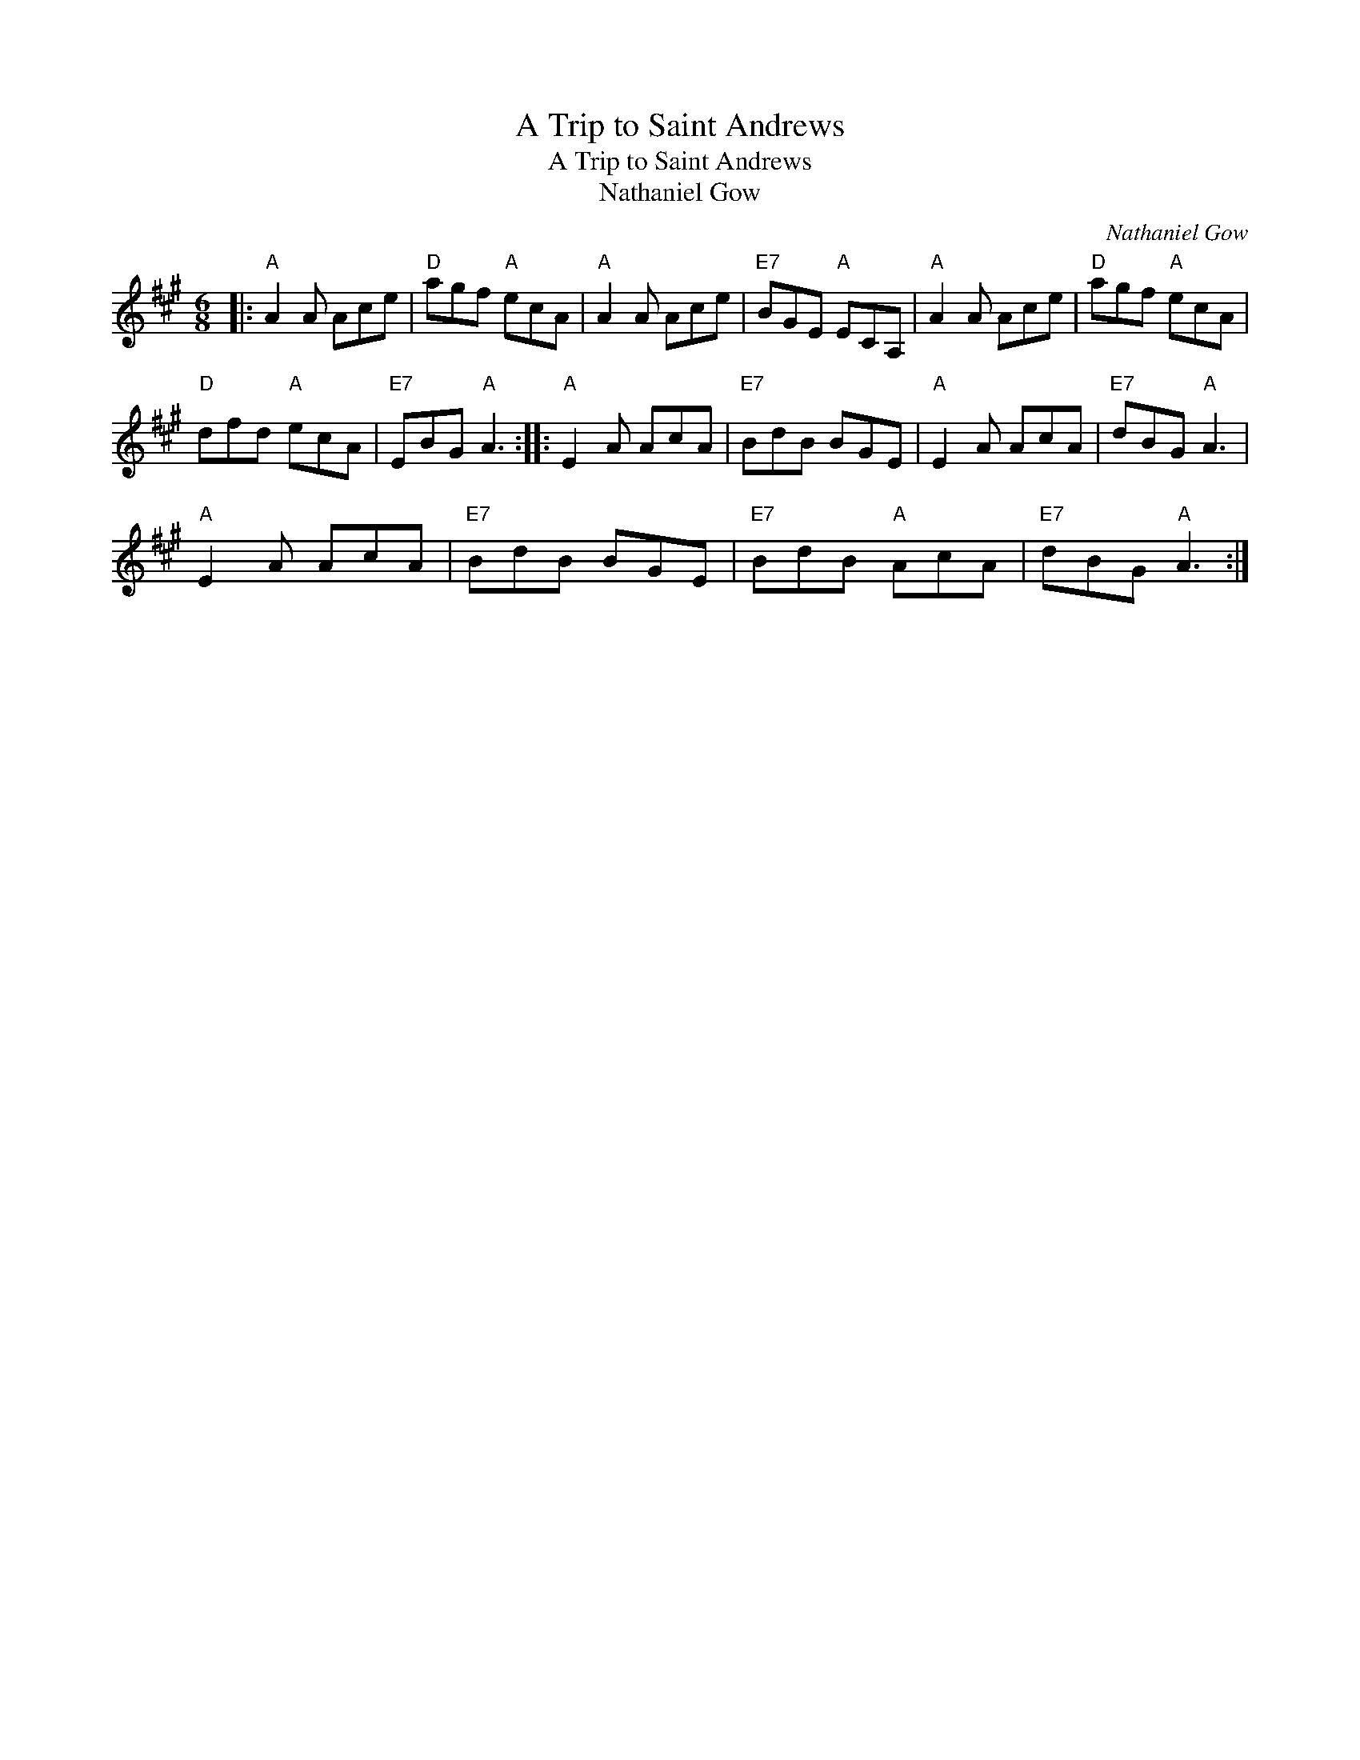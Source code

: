 X:1
T:A Trip to Saint Andrews
T:A Trip to Saint Andrews
T:Nathaniel Gow
C:Nathaniel Gow
L:1/8
M:6/8
K:A
V:1 treble 
V:1
|:"A" A2 A Ace |"D" agf"A" ecA |"A" A2 A Ace |"E7" BGE"A" ECA, |"A" A2 A Ace |"D" agf"A" ecA | %6
"D" dfd"A" ecA |"E7" EBG"A" A3 ::"A" E2 A AcA |"E7" BdB BGE |"A" E2 A AcA |"E7" dBG"A" A3 | %12
"A" E2 A AcA |"E7" BdB BGE |"E7" BdB"A" AcA |"E7" dBG"A" A3 :| %16

